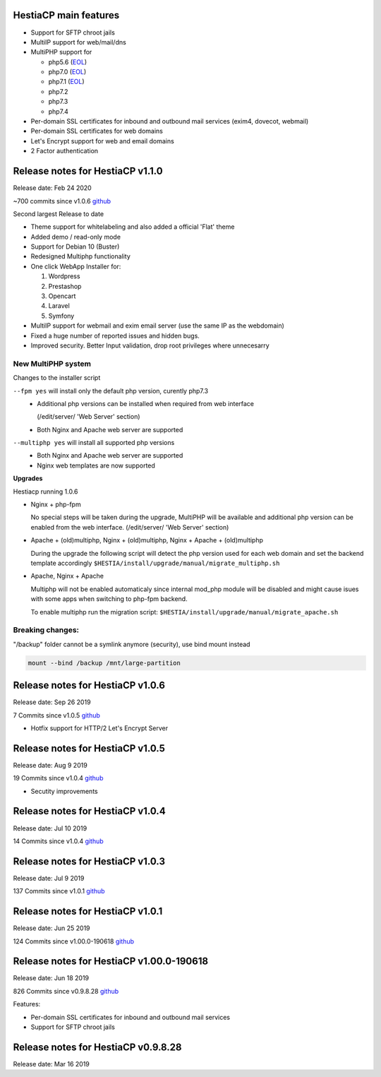 **********************
HestiaCP main features
**********************

- Support for SFTP chroot jails
- MultiIP support for web/mail/dns
- MultiPHP support for 

  - php5.6 (`EOL <https://www.php.net/supported-versions.php>`__)
  - php7.0 (`EOL <https://www.php.net/supported-versions.php>`__)
  - php7.1 (`EOL <https://www.php.net/supported-versions.php>`__)
  - php7.2
  - php7.3
  - php7.4


- Per-domain SSL certificates for inbound and outbound mail services
  (exim4, dovecot, webmail)
- Per-domain SSL certificates for web domains
- Let's Encrypt support for web and email domains
- 2 Factor authentication

*********************************
Release notes for HestiaCP v1.1.0
*********************************

Release date: Feb 24 2020

~700 commits since v1.0.6
`github <https://github.com/hestiacp/hestiacp/compare/1.0.6...master>`__

Second largest Release to date

* Theme support for whitelabeling and also added a official 'Flat' theme
* Added demo / read-only mode
* Support for Debian 10 (Buster)
* Redesigned Multiphp functionality
* One click WebApp Installer for:

  #. Wordpress
  #. Prestashop
  #. Opencart
  #. Laravel
  #. Symfony

* MultiIP support for webmail and exim email server
  (use the same IP as the webdomain)
* Fixed a huge number of reported issues and hidden bugs.
* Improved security. Better Input validation, drop root privileges
  where unnecesarry


New MultiPHP system
*******************

Changes to the installer script

``--fpm yes`` will install only the default php version, curently php7.3
  - Additional php versions can be installed when required from web interface
    
    (/edit/server/ 'Web Server' section)

  - Both Nginx and Apache web server are supported


``--multiphp yes`` will install all supported php versions
  - Both Nginx and Apache web server are supported

  - Nginx web templates are now supported


**Upgrades**

Hestiacp running 1.0.6 

- Nginx + php-fpm

  No special steps will be taken during the upgrade, MultiPHP will be available
  and additional php version can be enabled from the web interface.
  (/edit/server/ 'Web Server' section)


- Apache + (old)multiphp, Nginx + (old)multiphp, Nginx + Apache + (old)multiphp
  
  During the upgrade the following script will detect the php version used for
  each web domain and set the backend template accordingly
  ``$HESTIA/install/upgrade/manual/migrate_multiphp.sh``


- Apache, Nginx + Apache

  Multiphp will not be enabled automaticaly since internal mod_php module
  will be disabled and might cause isues with some apps when switching
  to php-fpm backend.

  To enable multiphp run the migration script:
  ``$HESTIA/install/upgrade/manual/migrate_apache.sh``



Breaking changes:
****************

"/backup" folder cannot be a symlink anymore (security), use bind mount instead

.. code-block:: bash

  mount --bind /backup /mnt/large-partition


*********************************
Release notes for HestiaCP v1.0.6
*********************************

Release date: Sep 26 2019

7 Commits since v1.0.5
`github <https://github.com/hestiacp/hestiacp/compare/1.0.5...1.0.6>`__

- Hotfix support for HTTP/2 Let's Encrypt Server

*********************************
Release notes for HestiaCP v1.0.5
*********************************

Release date: Aug 9 2019

19 Commits since v1.0.4
`github <https://github.com/hestiacp/hestiacp/compare/1.0.4...1.0.5>`__

- Secutity improvements

*********************************
Release notes for HestiaCP v1.0.4
*********************************

Release date: Jul 10 2019

14 Commits since v1.0.4
`github <https://github.com/hestiacp/hestiacp/compare/1.0.3...1.0.4>`__


*********************************
Release notes for HestiaCP v1.0.3
*********************************

Release date: Jul 9 2019

137 Commits since v1.0.1
`github <https://github.com/hestiacp/hestiacp/compare/1.0.1...1.0.3>`__


*********************************
Release notes for HestiaCP v1.0.1
*********************************

Release date: Jun 25 2019

124 Commits since v1.00.0-190618
`github <https://github.com/hestiacp/hestiacp/compare/1.00.0-190618...1.0.1>`__


*****************************************
Release notes for HestiaCP v1.00.0-190618
*****************************************

Release date: Jun 18 2019

826 Commits since v0.9.8.28
`github <https://github.com/hestiacp/hestiacp/compare/0.9.8-28...1.00.0-190618>`__

Features:

- Per-domain SSL certificates for inbound and outbound mail services
- Support for SFTP chroot jails



************************************
Release notes for HestiaCP v0.9.8.28
************************************

Release date: Mar 16 2019
